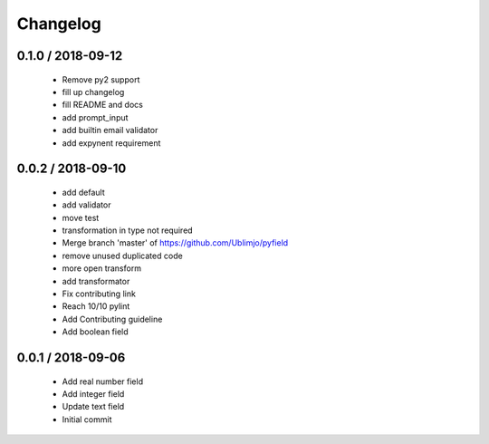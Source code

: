 =========
Changelog
=========

0.1.0 / 2018-09-12
==================

  * Remove py2 support
  * fill up changelog
  * fill README and docs
  * add prompt_input
  * add builtin email validator
  * add expynent requirement

0.0.2 / 2018-09-10
==================

  * add default
  * add validator
  * move test
  * transformation in type not required
  * Merge branch 'master' of https://github.com/Ublimjo/pyfield
  * remove unused duplicated code
  * more open transform
  * add transformator
  * Fix contributing link
  * Reach 10/10 pylint
  * Add Contributing guideline
  * Add boolean field

0.0.1 / 2018-09-06
==================

  * Add real number field
  * Add integer field
  * Update text field
  * Initial commit

